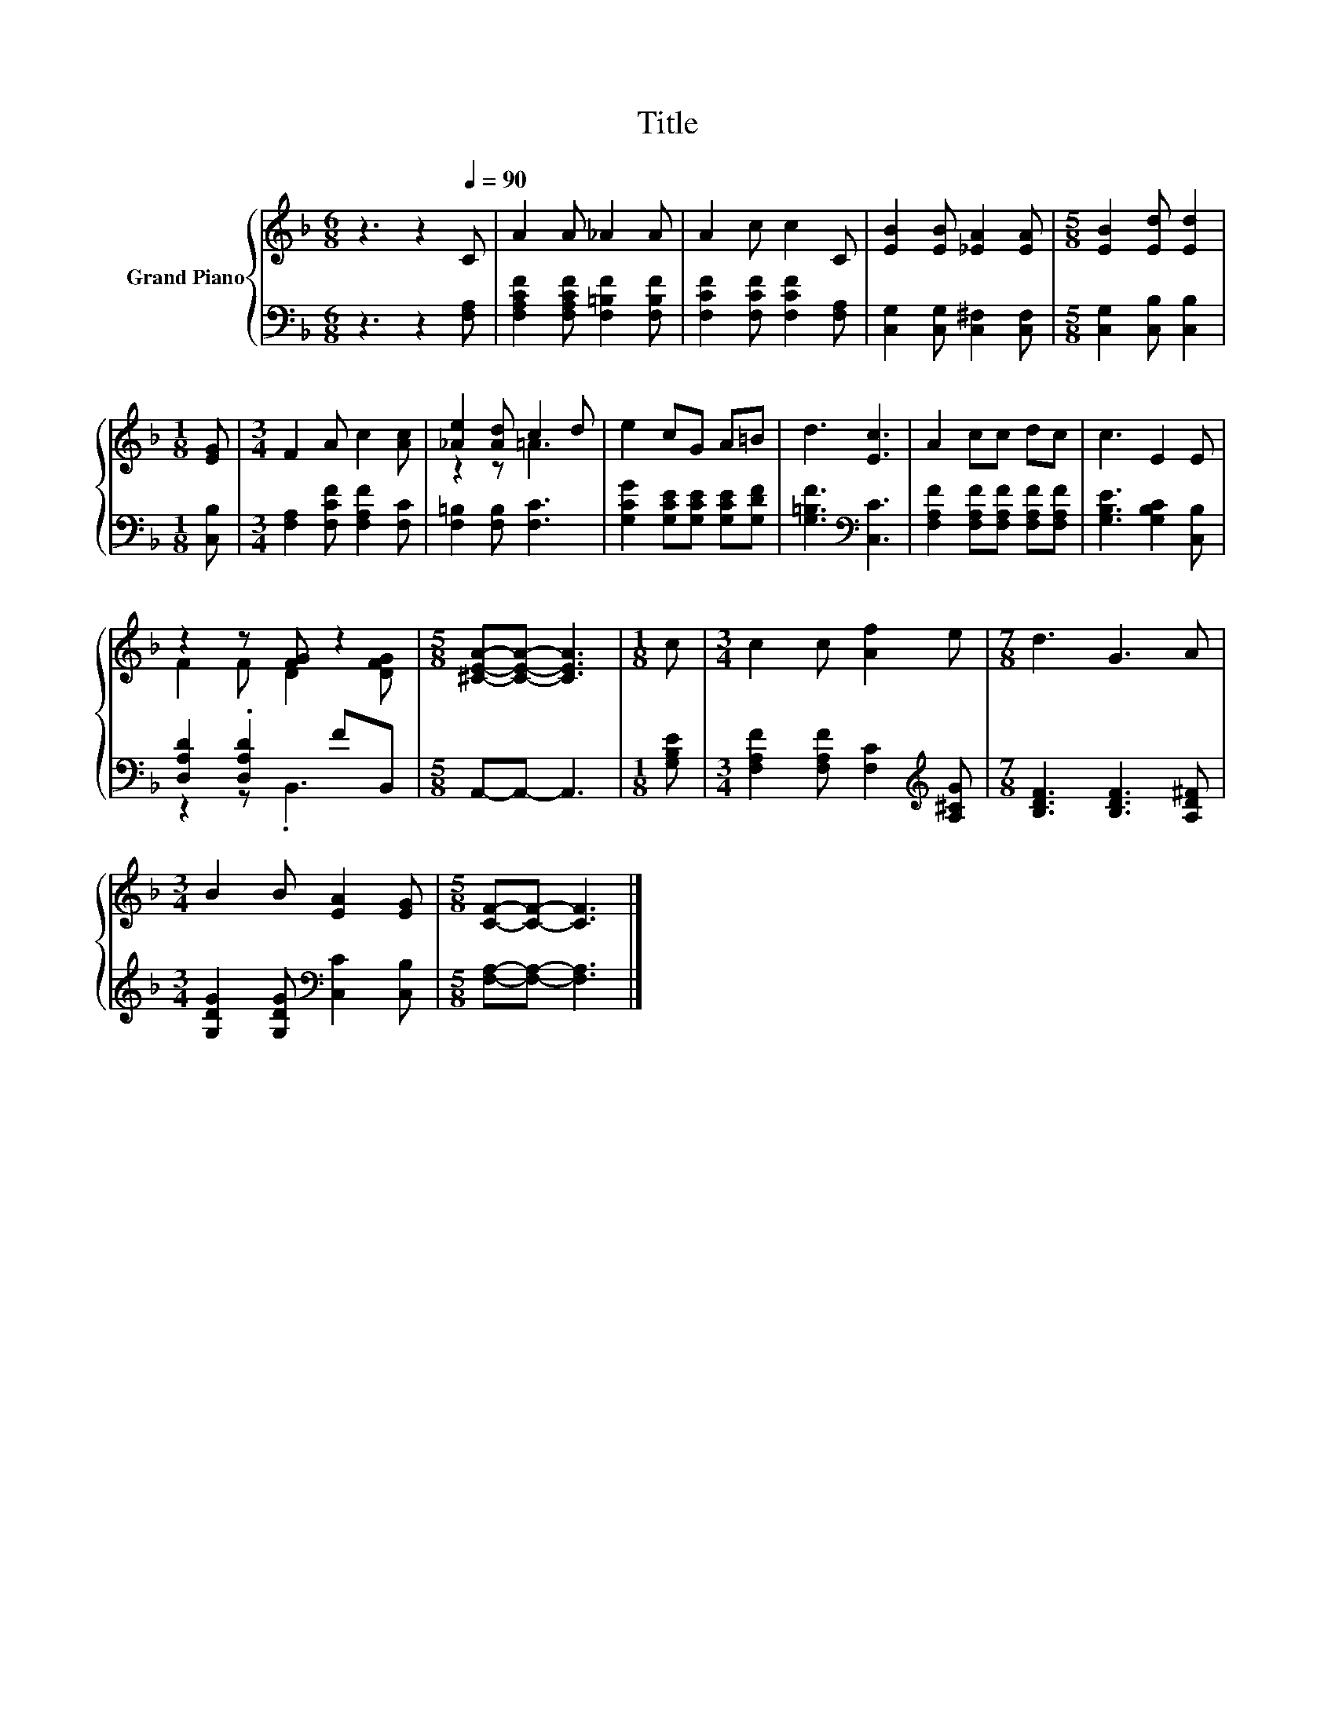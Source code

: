 X:1
T:Title
%%score { ( 1 3 ) | ( 2 4 ) }
L:1/8
M:6/8
K:F
V:1 treble nm="Grand Piano"
V:3 treble 
V:2 bass 
V:4 bass 
V:1
 z3 z2[Q:1/4=90] C | A2 A _A2 A | A2 c c2 C | [EB]2 [EB] [_EA]2 [EA] |[M:5/8] [EB]2 [Ed] [Ed]2 | %5
[M:1/8] [EG] |[M:3/4] F2 A c2 [Ac] | [_Ae]2 [Ad] c2 d | e2 cG A=B | d3 [Ec]3 | A2 cc dc | c3 E2 E | %12
 z2 z [FG] z2 |[M:5/8] [^CEA]-[CEA]- [CEA]3 |[M:1/8] c |[M:3/4] c2 c [Af]2 e |[M:7/8] d3 G3 A | %17
[M:3/4] B2 B [EA]2 [EG] |[M:5/8] [CF]-[CF]- [CF]3 |] %19
V:2
 z3 z2 [F,A,] | [F,A,CF]2 [F,A,CF] [F,=B,F]2 [F,B,F] | [F,CF]2 [F,CF] [F,CF]2 [F,A,] | %3
 [C,G,]2 [C,G,] [C,^F,]2 [C,F,] |[M:5/8] [C,G,]2 [C,B,] [C,B,]2 |[M:1/8] [C,B,] | %6
[M:3/4] [F,A,]2 [F,CF] [F,A,F]2 [F,C] | [F,=B,]2 [F,B,] [F,C]3 | %8
 [G,CG]2 [G,CE][G,CE] [G,CE][G,DF] | [G,=B,F]3[K:bass] [C,C]3 | %10
 [F,A,F]2 [F,A,F][F,A,F] [F,A,F][F,A,F] | [G,B,E]3 [G,B,C]2 [C,B,] | [D,A,D]2 .[D,A,D]2 FB,, | %13
[M:5/8] A,,-A,,- A,,3 |[M:1/8] [G,B,E] |[M:3/4] [F,A,F]2 [F,A,F] [F,C]2[K:treble] [A,^CG] | %16
[M:7/8] [B,DF]3 [B,DF]3 [A,D^F] |[M:3/4] [G,DG]2 [G,DG][K:bass] [C,C]2 [C,B,] | %18
[M:5/8] [F,A,]-[F,A,]- [F,A,]3 |] %19
V:3
 x6 | x6 | x6 | x6 |[M:5/8] x5 |[M:1/8] x |[M:3/4] x6 | z2 z =A3 | x6 | x6 | x6 | x6 | %12
 F2 F D2 [DFG] |[M:5/8] x5 |[M:1/8] x |[M:3/4] x6 |[M:7/8] x7 |[M:3/4] x6 |[M:5/8] x5 |] %19
V:4
 x6 | x6 | x6 | x6 |[M:5/8] x5 |[M:1/8] x |[M:3/4] x6 | x6 | x6 | x3[K:bass] x3 | x6 | x6 | %12
 z2 z .B,,3 |[M:5/8] x5 |[M:1/8] x |[M:3/4] x5[K:treble] x |[M:7/8] x7 |[M:3/4] x3[K:bass] x3 | %18
[M:5/8] x5 |] %19

